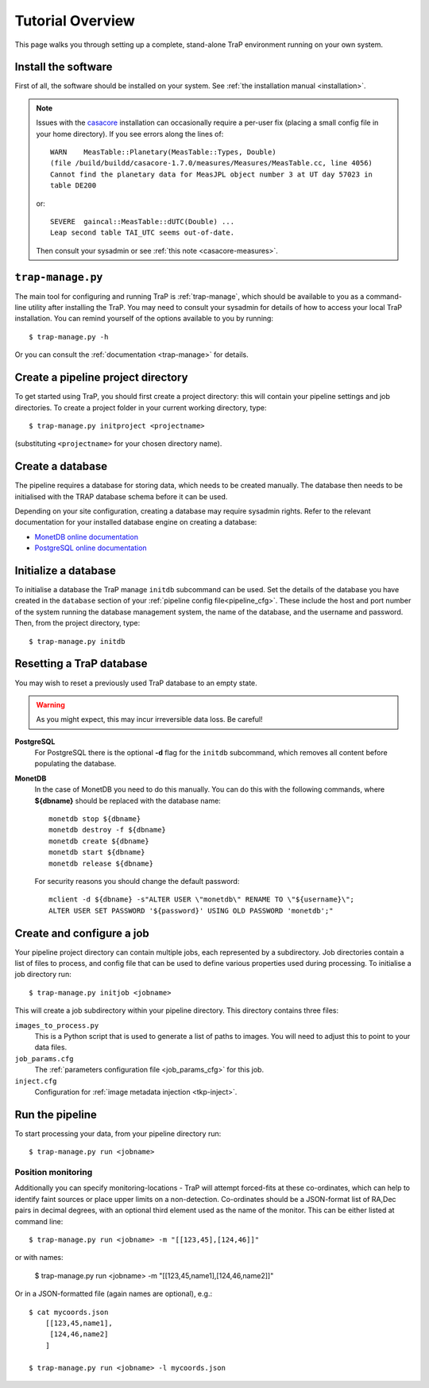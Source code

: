+++++++++++++++++
Tutorial Overview
+++++++++++++++++

This page walks you through setting up a complete, stand-alone TraP
environment running on your own system.

Install the software
====================

First of all, the software should be installed on your system. See :ref:`the
installation manual <installation>`.

.. note::
    Issues with the `casacore <https://code.google.com/p/casacore/>`_
    installation can occasionally require a per-user fix (placing a small
    config file in your home directory). If you see errors along the lines of::

        WARN    MeasTable::Planetary(MeasTable::Types, Double)
        (file /build/buildd/casacore-1.7.0/measures/Measures/MeasTable.cc, line 4056)
        Cannot find the planetary data for MeasJPL object number 3 at UT day 57023 in
        table DE200

    or::

      SEVERE  gaincal::MeasTable::dUTC(Double) ...
      Leap second table TAI_UTC seems out-of-date.

    Then consult your sysadmin or see :ref:`this note <casacore-measures>`.


``trap-manage.py``
==================
The main tool for configuring and running TraP is :ref:`trap-manage`, which
should be available to you as a command-line utility after installing the TraP.
You may need to consult your sysadmin for details of how to access
your local TraP installation. You can remind yourself of the options available
to you by running::

    $ trap-manage.py -h

Or you can consult the :ref:`documentation <trap-manage>` for details.


Create a pipeline project directory
===================================

To get started using TraP, you should first create a project directory:
this will contain your pipeline settings and job directories.
To create a project folder in your current working directory,
type::

    $ trap-manage.py initproject <projectname>

(substituting ``<projectname>`` for your chosen directory name).

.. _getstart-initdb:

Create a database
=================

The pipeline requires a database for storing data, which needs to be created
manually. The database then needs to be initialised with the TRAP database
schema before it can be used.

Depending on your site configuration, creating a database may require sysadmin
rights. Refer to the relevant documentation for your installed database engine
on creating a database:

* `MonetDB online documentation`_
* `PostgreSQL online documentation`_

Initialize a database
=====================

To initialise a database the TraP manage ``initdb`` subcommand can be used.
Set the details of the database you have created in the ``database``
section of your :ref:`pipeline config file<pipeline_cfg>`.
These include the host and port number of
the system running the database management system, the name of the database,
and the username and password.
Then, from the project directory, type::

  $ trap-manage.py initdb


Resetting a TraP database
=========================
You may wish to reset a previously used TraP database to an empty state.

.. warning::
    As you might expect, this may incur irreversible data loss. Be careful!

**PostgreSQL**
  For PostgreSQL there is the optional **-d** flag for the ``initdb`` subcommand,
  which removes all content before populating the database.

**MonetDB**
  In the case of MonetDB you need to do this manually. You can do this with the
  following commands, where **${dbname}** should be replaced with the database
  name::

    monetdb stop ${dbname}
    monetdb destroy -f ${dbname}
    monetdb create ${dbname}
    monetdb start ${dbname}
    monetdb release ${dbname}

  For security reasons you should change the default password::

    mclient -d ${dbname} -s"ALTER USER \"monetdb\" RENAME TO \"${username}\";
    ALTER USER SET PASSWORD '${password}' USING OLD PASSWORD 'monetdb';"


Create and configure a job
==========================

Your pipeline project directory can contain multiple jobs, each represented by
a subdirectory. Job directories contain a list of files to process, and config
file that can be used to define various properties used during processing.
To initialise a job directory run::

    $ trap-manage.py initjob <jobname>

This will create a job subdirectory within your pipeline directory. This
directory contains three files:

``images_to_process.py``
    This is a Python script that is used to generate a list of paths to
    images. You will need to adjust this to point to your data files.

``job_params.cfg``
    The :ref:`parameters configuration file <job_params_cfg>` for this job.

``inject.cfg``
    Configuration for :ref:`image metadata injection <tkp-inject>`.

.. _getstart-runpipe:

Run the pipeline
================

To start processing your data, from your pipeline directory run::

    $ trap-manage.py run <jobname>


Position monitoring
--------------------

Additionally you can specify monitoring-locations - TraP will attempt forced-fits
at these co-ordinates, which can help to identify faint sources or place upper
limits on a non-detection. Co-ordinates should be a JSON-format
list of RA,Dec pairs in decimal degrees, with an optional third element used as the 
name of the monitor. This can be either listed at command line::

    $ trap-manage.py run <jobname> -m "[[123,45],[124,46]]"

or with names:

    $ trap-manage.py run <jobname> -m "[[123,45,name1],[124,46,name2]]"

Or in a JSON-formatted file (again names are optional), e.g.::

    $ cat mycoords.json
        [[123,45,name1],
         [124,46,name2]
        ]

    $ trap-manage.py run <jobname> -l mycoords.json



.. _MonetDB online documentation: https://www.monetdb.org/Documentation/monetdbd
.. _PostgreSQL online documentation: http://www.postgresql.org/docs/9.1/static/app-createdb.html